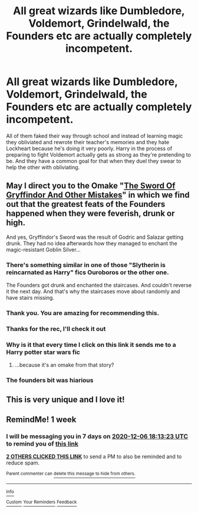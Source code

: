 #+TITLE: All great wizards like Dumbledore, Voldemort, Grindelwald, the Founders etc are actually completely incompetent.

* All great wizards like Dumbledore, Voldemort, Grindelwald, the Founders etc are actually completely incompetent.
:PROPERTIES:
:Author: TheThirdIncursion
:Score: 77
:DateUnix: 1606634087.0
:DateShort: 2020-Nov-29
:FlairText: Prompt
:END:
All of them faked their way through school and instead of learning magic they obliviated and rewrote their teacher's memories and they hate Lockheart because he's doing it very poorly. Harry in the process of preparing to fight Voldemort actually gets as strong as they're pretending to be. And they have a common goal for that when they duel they swear to help the other with obliviating.


** May I direct you to the Omake "[[https://archiveofourown.org/works/27701308/chapters/67828319][The Sword Of Gryffindor And Other Mistakes]]" in which we find out that the greatest feats of the Founders happened when they were feverish, drunk or high.

And yes, Gryffindor's Sword was the result of Godric and Salazar getting drunk. They had no idea afterwards how they managed to enchant the magic-resistant Goblin Silver...
:PROPERTIES:
:Author: BeardInTheDark
:Score: 23
:DateUnix: 1606663617.0
:DateShort: 2020-Nov-29
:END:

*** There's something similar in one of those "Slytherin is reincarnated as Harry" fics Ouroboros or the other one.

The Founders got drunk and enchanted the staircases. And couldn't reverse it the next day. And that's why the staircases move about randomly and have stairs missing.
:PROPERTIES:
:Author: Nyanmaru_San
:Score: 4
:DateUnix: 1606682720.0
:DateShort: 2020-Nov-30
:END:


*** Thank you. You are amazing for recommending this.
:PROPERTIES:
:Author: snake-doll
:Score: 2
:DateUnix: 1606668777.0
:DateShort: 2020-Nov-29
:END:


*** Thanks for the rec, I'll check it out
:PROPERTIES:
:Author: TheThirdIncursion
:Score: 2
:DateUnix: 1606691977.0
:DateShort: 2020-Nov-30
:END:


*** Why is it that every time I click on this link it sends me to a Harry potter star wars fic
:PROPERTIES:
:Author: supimhere123
:Score: 1
:DateUnix: 1606772324.0
:DateShort: 2020-Dec-01
:END:

**** ...because it's an omake from that story?
:PROPERTIES:
:Author: BeardInTheDark
:Score: 2
:DateUnix: 1606802405.0
:DateShort: 2020-Dec-01
:END:


*** The founders bit was hiarious
:PROPERTIES:
:Author: I_M_H_P_N_U_
:Score: 1
:DateUnix: 1606796317.0
:DateShort: 2020-Dec-01
:END:


** This is very unique and I love it!
:PROPERTIES:
:Author: jee_kay
:Score: 13
:DateUnix: 1606649447.0
:DateShort: 2020-Nov-29
:END:


** RemindMe! 1 week
:PROPERTIES:
:Author: vikarti_anatra
:Score: 2
:DateUnix: 1606673603.0
:DateShort: 2020-Nov-29
:END:

*** I will be messaging you in 7 days on [[http://www.wolframalpha.com/input/?i=2020-12-06%2018:13:23%20UTC%20To%20Local%20Time][*2020-12-06 18:13:23 UTC*]] to remind you of [[https://np.reddit.com/r/HPfanfiction/comments/k356ep/all_great_wizards_like_dumbledore_voldemort/ge28524/?context=3][*this link*]]

[[https://np.reddit.com/message/compose/?to=RemindMeBot&subject=Reminder&message=%5Bhttps%3A%2F%2Fwww.reddit.com%2Fr%2FHPfanfiction%2Fcomments%2Fk356ep%2Fall_great_wizards_like_dumbledore_voldemort%2Fge28524%2F%5D%0A%0ARemindMe%21%202020-12-06%2018%3A13%3A23%20UTC][*2 OTHERS CLICKED THIS LINK*]] to send a PM to also be reminded and to reduce spam.

^{Parent commenter can} [[https://np.reddit.com/message/compose/?to=RemindMeBot&subject=Delete%20Comment&message=Delete%21%20k356ep][^{delete this message to hide from others.}]]

--------------

[[https://np.reddit.com/r/RemindMeBot/comments/e1bko7/remindmebot_info_v21/][^{Info}]]

[[https://np.reddit.com/message/compose/?to=RemindMeBot&subject=Reminder&message=%5BLink%20or%20message%20inside%20square%20brackets%5D%0A%0ARemindMe%21%20Time%20period%20here][^{Custom}]]
[[https://np.reddit.com/message/compose/?to=RemindMeBot&subject=List%20Of%20Reminders&message=MyReminders%21][^{Your Reminders}]]
[[https://np.reddit.com/message/compose/?to=Watchful1&subject=RemindMeBot%20Feedback][^{Feedback}]]
:PROPERTIES:
:Author: RemindMeBot
:Score: 1
:DateUnix: 1606673645.0
:DateShort: 2020-Nov-29
:END:

